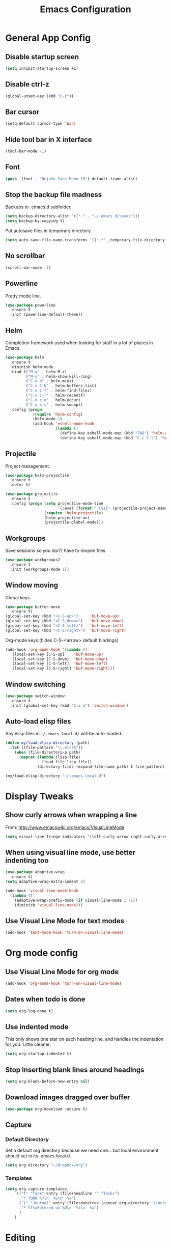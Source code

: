 #+TITLE: Emacs Configuration
#+STARTUP: indent

* General App Config
** Disable startup screen
#+BEGIN_SRC emacs-lisp
  (setq inhibit-startup-screen +1)
#+END_SRC
** Disable ctrl-z
#+BEGIN_SRC emacs-lisp
  (global-unset-key (kbd "C-z"))
#+END_SRC
** Bar cursor
#+BEGIN_SRC emacs-lisp
  (setq-default cursor-type 'bar)
#+END_SRC
** Hide tool bar in X interface
#+BEGIN_SRC emacs-lisp
  (tool-bar-mode -1)
#+END_SRC
** Font
#+BEGIN_SRC emacs-lisp
  (push '(font . "DejaVu Sans Mono-10") default-frame-alist)
#+END_SRC
** Stop the backup file madness
Backups to .emacs.d subfolder.
#+BEGIN_SRC emacs-lisp
  (setq backup-directory-alist `(("." . "~/.emacs.d/saves")))
  (setq backup-by-copying t)
#+END_SRC

Put autosave files in temporary directory.
#+BEGIN_SRC emacs-lisp
  (setq auto-save-file-name-transforms `((".*" ,temporary-file-directory t)))
#+END_SRC
** No scrollbar
#+BEGIN_SRC emacs-lisp
  (scroll-bar-mode -1)
#+END_SRC
** Powerline
Pretty mode line.
#+BEGIN_SRC emacs-lisp
  (use-package powerline
    :ensure t
    :init (powerline-default-theme))
  #+END_SRC
** Helm
Completion framework used when looking for stuff in a lot of places in Emacs.
#+BEGIN_SRC emacs-lisp
  (use-package helm
    :ensure t
    :diminish helm-mode
    :bind (("M-x" . helm-M-x)
           ("M-y" . helm-show-kill-ring)
           ("C-x b" . helm-mini)
           ("C-x C-b" . helm-buffers-list)
           ("C-x C-f" . helm-find-files)
           ("C-x C-r" . helm-recentf)
           ("C-x c o" . helm-occur)
           ("C-x c s" . helm-swoop))
    :config (progn
              (require 'helm-config)
              (helm-mode 1)
              (add-hook 'eshell-mode-hook
                        (lambda ()
                          (define-key eshell-mode-map (kbd "TAB") 'helm-esh-pcomplete)
                          (define-key eshell-mode-map (kbd "C-c C-l") 'helm-eshell-history)))))
#+END_SRC
** Projectile
Project management.
#+BEGIN_SRC emacs-lisp
  (use-package helm-projectile
    :ensure t
    :defer t)

  (use-package projectile
    :ensure t
    :config (progn (setq projectile-mode-line
                         '(:eval (format " [%s]" (projectile-project-name))))
                   (require 'helm-projectile)
                   (helm-projectile-on)
                   (projectile-global-mode)))
#+END_SRC
** Workgroups
Save sessions so you don't have to reopen files.
#+BEGIN_SRC emacs-lisp
  (use-package workgroups2
    :ensure t
    :init (workgroups-mode 1))
#+END_SRC
** Window moving
Global keys.
#+BEGIN_SRC emacs-lisp
  (use-package buffer-move
    :ensure t)
  (global-set-key (kbd "<C-S-up>")     'buf-move-up)
  (global-set-key (kbd "<C-S-down>")   'buf-move-down)
  (global-set-key (kbd "<C-S-left>")   'buf-move-left)
  (global-set-key (kbd "<C-S-right>")  'buf-move-right)
#+END_SRC

Org-mode keys (hides C-S-<arrow> default bindings)
#+BEGIN_SRC emacs-lisp
  (add-hook 'org-mode-hook '(lambda ()
     (local-set-key [C-S-up]    'buf-move-up)
     (local-set-key [C-S-down]  'buf-move-down)
     (local-set-key [C-S-left]  'buf-move-left)
     (local-set-key [C-S-right] 'buf-move-right)))
#+END_SRC
** Window switching
#+BEGIN_SRC emacs-lisp
  (use-package switch-window
    :ensure t
    :init (global-set-key (kbd "C-x o") 'switch-window))
#+END_SRC
** Auto-load elisp files
Any elisp files in =~/.emacs.local.d/= will be auto-loaded.
#+BEGIN_SRC emacs-lisp
  (defun my/load-elisp-directory (path)
    (let ((file-pattern "\\.elc?$"))
      (when (file-directory-p path)
        (mapcar (lambda (lisp-file)
                  (load-file lisp-file))
                (directory-files (expand-file-name path) t file-pattern)))))

  (my/load-elisp-directory "~/.emacs.local.d")
#+END_SRC
* Display Tweaks
** Show curly arrows when wrapping a line
From: http://www.emacswiki.org/emacs/VisualLineMode
#+BEGIN_SRC emacs-lisp
  (setq visual-line-fringe-indicators '(left-curly-arrow right-curly-arrow))
#+END_SRC
** When using visual line mode, use better indenting too
#+BEGIN_SRC emacs-lisp
  (use-package adaptive-wrap
    :ensure t)
  (setq adaptive-wrap-extra-indent 2)

  (add-hook 'visual-line-mode-hook
    (lambda ()
      (adaptive-wrap-prefix-mode (if visual-line-mode 1 -1))
      (diminish 'visual-line-mode)))
#+END_SRC
** Use Visual Line Mode for text modes
#+BEGIN_SRC emacs-lisp
  (add-hook 'text-mode-hook 'turn-on-visual-line-mode)
#+END_SRC

* Org mode config
** Use Visual Line Mode for org mode
#+BEGIN_SRC emacs-lisp
  (add-hook 'org-mode-hook 'turn-on-visual-line-mode)
#+END_SRC
** Dates when todo is done
#+BEGIN_SRC emacs-lisp
  (setq org-log-done t)
#+END_SRC
** Use indented mode
This only shows one star on each heading line, and handles the indentation for you. Little cleaner.
#+BEGIN_SRC emacs-lisp
  (setq org-startup-indented t)
#+END_SRC
** Stop inserting blank lines around headings
#+BEGIN_SRC emacs-lisp
  (setq org-blank-before-new-entry nil)
#+END_SRC
** Download images dragged over buffer
#+BEGIN_SRC emacs-lisp
  (use-package org-download :ensure t)
#+END_SRC
** Capture
*** Default Directory
Set a default org directory because we need one... but local environment should set in its .emacs.local.d.
#+BEGIN_SRC emacs-lisp
  (setq org-directory "~/Dropbox/org")
#+END_SRC
*** Templates
#+BEGIN_SRC emacs-lisp
  (setq org-capture-templates
      `(("t" "Task" entry (file+headline "" "Tasks")
         "* TODO %?\n  %u\n  %a")
        ("j" "Journal" entry (file+datetree (concat org-directory "/journal.org"))
         "* %?\nEntered on %U\n  %i\n  %a")
        )
      )
#+END_SRC
* Editing
** Parens
#+BEGIN_SRC emacs-lisp
  (show-paren-mode 1)
  (setq show-paren-delay 0)
  (use-package smartparens
    :ensure t)
#+END_SRC
** Replace selected text on typing
#+BEGIN_SRC emacs-lisp
  (delete-selection-mode 1)
#+END_SRC
* Languages
** PHP
#+BEGIN_SRC emacs-lisp
  (use-package web-mode
    :ensure t
    :mode "\\.html?$")

  (use-package php-mode
    :ensure t
    :mode (("\\.php$" . php-mode)
           ("\\.inc$" . php-mode))
    :config (add-hook 'php-mode-hook (lambda ()
                                       "Customize PHP indentation"
                                       (c-set-offset 'arglist-cont-nonempty 'c-lineup-arglist)
                                       (c-set-offset 'substatement-open 0)
                                       (c-set-offset 'case-label '+))))
#+END_SRC
** Python
#+BEGIN_SRC emacs-lisp
  (use-package python-mode
    :ensure t
    :mode "\.py$")
#+END_SRC
** YAML
#+BEGIN_SRC emacs-lisp
  (use-package yaml-mode
    :ensure t
    :mode "\.yml$")
#+END_SRC
** Fish Shell
#+BEGIN_SRC emacs-lisp
  (use-package fish-mode
    :ensure t
    :mode "\.fish$")
#+END_SRC
** Erlang
#+BEGIN_SRC emacs-lisp
  (use-package erlang
    :ensure t
    :mode ("\.[eh]rl$" . erlang-mode)
    :config (add-hook 'erlang-mode-hook
                      (lambda ()
                        (setq inferior-erlang-machine-options '("-sname" "emacs"
                                                                "-hidden")))))
#+END_SRC
** JSON
#+BEGIN_SRC emacs-lisp
  (use-package json-mode
    :ensure t
    :mode ("\.json$" . json-mode))
#+END_SRC

#+RESULTS:

* Publish
** HTMLize
#+BEGIN_SRC emacs-lisp
  (use-package htmlize
    :ensure t
    :defer t
    :commands (htmlize-region htmlize-buffer htmlize-file))
#+END_SRC
